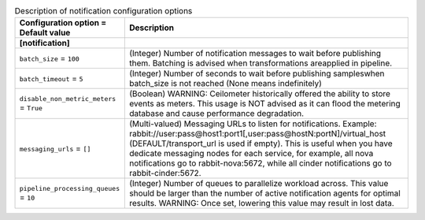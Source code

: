 ..
    Warning: Do not edit this file. It is automatically generated from the
    software project's code and your changes will be overwritten.

    The tool to generate this file lives in openstack-doc-tools repository.

    Please make any changes needed in the code, then run the
    autogenerate-config-doc tool from the openstack-doc-tools repository, or
    ask for help on the documentation mailing list, IRC channel or meeting.

.. _ceilometer-notification:

.. list-table:: Description of notification configuration options
   :header-rows: 1
   :class: config-ref-table

   * - Configuration option = Default value
     - Description
   * - **[notification]**
     -
   * - ``batch_size`` = ``100``
     - (Integer) Number of notification messages to wait before publishing them. Batching is advised when transformations areapplied in pipeline.
   * - ``batch_timeout`` = ``5``
     - (Integer) Number of seconds to wait before publishing sampleswhen batch_size is not reached (None means indefinitely)
   * - ``disable_non_metric_meters`` = ``True``
     - (Boolean) WARNING: Ceilometer historically offered the ability to store events as meters. This usage is NOT advised as it can flood the metering database and cause performance degradation.
   * - ``messaging_urls`` = ``[]``
     - (Multi-valued) Messaging URLs to listen for notifications. Example: rabbit://user:pass@host1:port1[,user:pass@hostN:portN]/virtual_host (DEFAULT/transport_url is used if empty). This is useful when you have dedicate messaging nodes for each service, for example, all nova notifications go to rabbit-nova:5672, while all cinder notifications go to rabbit-cinder:5672.
   * - ``pipeline_processing_queues`` = ``10``
     - (Integer) Number of queues to parallelize workload across. This value should be larger than the number of active notification agents for optimal results. WARNING: Once set, lowering this value may result in lost data.
